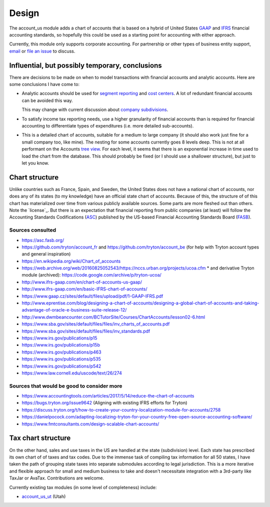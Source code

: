 ******
Design
******

The account_us module adds a chart of accounts that is based on a hybrid of
United States GAAP_ and IFRS_ financial accounting standards, so hopefully this
could be used as a starting point for accounting with either approach.

Currently, this module only supports corporate accounting. For partnership or
other types of business entity support, `email`_ or `file an issue`_ to discuss.

Influential, but possibly temporary, conclusions
------------------------------------------------

There are decisions to be made on when to model transactions with financial
accounts and analytic accounts. Here are some conclusions I have come to:

- Analytic accounts should be used for `segment reporting`_ and `cost
  centers`_. A lot of redundant financial accounts can be avoided this way.

  This may change with current discussion about `company subdivisions`_.

- To satisfy income tax reporting needs, use a higher granularity of financial
  accounts than is required for financial accounting to differentiate types of
  expenditures (i.e. more detailed sub-accounts).

- This is a detailed chart of accounts, suitable for a medium to large company
  (it should also work just fine for a small company too, like mine). The
  nesting for some accounts currently goes 8 levels deep. This is not at all
  performant on the Accounts `tree view`_. For each level, it seems that there
  is an exponential increase in time used to load the chart from the database.
  This should probably be fixed (or I should use a shallower structure), but
  just to let you know.


Chart structure
---------------

Unlike countries such as France, Spain, and Sweden, the United States does not
have a national chart of accounts, nor does any of its states (to my knowledge)
have an official state chart of accounts. Because of this, the structure of of
this chart has materialized over time from various publicly available sources.
Some parts are more fleshed out than others. Note the `license`_. But there is
an expectation that financial reporting from public companies (at least) will
follow the Accounting Standards Codifications (`ASC`_) published by the
US-based Financial Accounting Standards Board (`FASB`_).

Sources consulted
.................

* https://asc.fasb.org/
* https://github.com/tryton/account_fr and https://github.com/tryton/account_be (for help with Tryton account types and general inspiration)
* https://en.wikipedia.org/wiki/Chart_of_accounts
* https://web.archive.org/web/20160825052543/https://nccs.urban.org/projects/ucoa.cfm
  * and derivative Tryton module (archived): https://code.google.com/archive/p/tryton-ucoa/
* http://www.ifrs-gaap.com/en/chart-of-accounts-us-gaap/
* http://www.ifrs-gaap.com/en/basic-IFRS-chart-of-accounts/
* https://www.gaap.cz/sites/default/files/upload/pdf/1-GAAP-IFRS.pdf
* http://www.eprentise.com/blog/designing-a-chart-of-accounts/designing-a-global-chart-of-accounts-and-taking-advantage-of-oracle-e-business-suite-release-12/
* http://www.dwmbeancounter.com/BCTutorSite/Courses/ChartAccounts/lesson02-6.html
* https://www.sba.gov/sites/default/files/files/inv_charts_of_accounts.pdf
* https://www.sba.gov/sites/default/files/files/inv_standards.pdf
* https://www.irs.gov/publications/p15
* https://www.irs.gov/publications/p15b
* https://www.irs.gov/publications/p463
* https://www.irs.gov/publications/p535
* https://www.irs.gov/publications/p542
* https://www.law.cornell.edu/uscode/text/26/274

Sources that would be good to consider more
...........................................

* https://www.accountingtools.com/articles/2017/5/14/reduce-the-chart-of-accounts
* https://bugs.tryton.org/issue9642 (Aligning with existing IFRS efforts for Tryton)
* https://discuss.tryton.org/t/how-to-create-your-country-localization-module-for-accounts/2758
* https://danielpocock.com/adapting-localizing-tryton-for-your-country-free-open-source-accounting-software/
* https://www.fmtconsultants.com/design-scalable-chart-accounts/

Tax chart structure
-------------------

On the other hand, sales and use taxes in the US are handled at the state
(subdivision) level. Each state has prescribed its own chart of of taxes and
tax codes.  Due to the immense task of compiling tax information for all 50
states, I have taken the path of grouping state taxes into separate submodules
according to legal jurisdiction. This is a more iterative and flexible approach
for small and medium business to take and doesn't necessitate integration with
a 3rd-party like TaxJar or AvaTax. Contributions are welcome.

Currently existing tax modules (in some level of completeness) include:

-  `account_us_ut <https://github.com/pentandra/account_us_ut>`_ (Utah)

.. _GAAP: https://en.wikipedia.org/wiki/Generally_Accepted_Accounting_Principles_(United_States)
.. _IFRS: https://en.wikipedia.org/wiki/International_Financial_Reporting_Standards
.. _segment reporting: https://asc.fasb.org/section&trid=2134533
.. _cost centers: https://en.wikipedia.org/wiki/Cost_centre_(business)
.. _company subdivisions: https://discuss.tryton.org/t/brands-or-subdivisions/3537/4
.. _file an issue: https://github.com/pentandra/account_us/issues
.. _email: https://pentandra.com/company/#contact
.. _ASC: https://asc.fasb.org/
.. _FASB: https://fasb.org/
.. _tree view: https://docs.tryton.org/projects/server/en/latest/topics/views/index.html#tree

